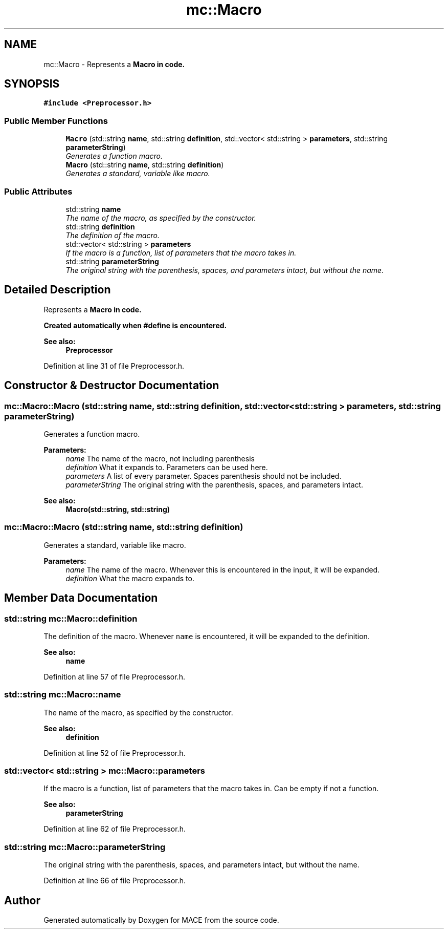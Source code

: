 .TH "mc::Macro" 3 "Sun Dec 11 2016" "Version Alpha" "MACE" \" -*- nroff -*-
.ad l
.nh
.SH NAME
mc::Macro \- Represents a \fC\fBMacro\fP\fP in code\&.  

.SH SYNOPSIS
.br
.PP
.PP
\fC#include <Preprocessor\&.h>\fP
.SS "Public Member Functions"

.in +1c
.ti -1c
.RI "\fBMacro\fP (std::string \fBname\fP, std::string \fBdefinition\fP, std::vector< std::string > \fBparameters\fP, std::string \fBparameterString\fP)"
.br
.RI "\fIGenerates a function macro\&. \fP"
.ti -1c
.RI "\fBMacro\fP (std::string \fBname\fP, std::string \fBdefinition\fP)"
.br
.RI "\fIGenerates a standard, variable like macro\&. \fP"
.in -1c
.SS "Public Attributes"

.in +1c
.ti -1c
.RI "std::string \fBname\fP"
.br
.RI "\fIThe name of the macro, as specified by the constructor\&. \fP"
.ti -1c
.RI "std::string \fBdefinition\fP"
.br
.RI "\fIThe definition of the macro\&. \fP"
.ti -1c
.RI "std::vector< std::string > \fBparameters\fP"
.br
.RI "\fIIf the macro is a function, list of parameters that the macro takes in\&. \fP"
.ti -1c
.RI "std::string \fBparameterString\fP"
.br
.RI "\fIThe original string with the parenthesis, spaces, and parameters intact, but without the name\&. \fP"
.in -1c
.SH "Detailed Description"
.PP 
Represents a \fC\fBMacro\fP\fP in code\&. 

Created automatically when #define is encountered\&. 
.PP
\fBSee also:\fP
.RS 4
\fBPreprocessor\fP 
.RE
.PP

.PP
Definition at line 31 of file Preprocessor\&.h\&.
.SH "Constructor & Destructor Documentation"
.PP 
.SS "mc::Macro::Macro (std::string name, std::string definition, std::vector< std::string > parameters, std::string parameterString)"

.PP
Generates a function macro\&. 
.PP
\fBParameters:\fP
.RS 4
\fIname\fP The name of the macro, not including parenthesis 
.br
\fIdefinition\fP What it expands to\&. Parameters can be used here\&. 
.br
\fIparameters\fP A list of every parameter\&. Spaces parenthesis should not be included\&. 
.br
\fIparameterString\fP The original string with the parenthesis, spaces, and parameters intact\&. 
.RE
.PP
\fBSee also:\fP
.RS 4
\fBMacro(std::string, std::string)\fP 
.RE
.PP

.SS "mc::Macro::Macro (std::string name, std::string definition)"

.PP
Generates a standard, variable like macro\&. 
.PP
\fBParameters:\fP
.RS 4
\fIname\fP The name of the macro\&. Whenever this is encountered in the input, it will be expanded\&. 
.br
\fIdefinition\fP What the macro expands to\&. 
.RE
.PP

.SH "Member Data Documentation"
.PP 
.SS "std::string mc::Macro::definition"

.PP
The definition of the macro\&. Whenever \fCname\fP is encountered, it will be expanded to the definition\&. 
.PP
\fBSee also:\fP
.RS 4
\fBname\fP 
.RE
.PP

.PP
Definition at line 57 of file Preprocessor\&.h\&.
.SS "std::string mc::Macro::name"

.PP
The name of the macro, as specified by the constructor\&. 
.PP
\fBSee also:\fP
.RS 4
\fBdefinition\fP 
.RE
.PP

.PP
Definition at line 52 of file Preprocessor\&.h\&.
.SS "std::vector< std::string > mc::Macro::parameters"

.PP
If the macro is a function, list of parameters that the macro takes in\&. Can be empty if not a function\&. 
.PP
\fBSee also:\fP
.RS 4
\fBparameterString\fP 
.RE
.PP

.PP
Definition at line 62 of file Preprocessor\&.h\&.
.SS "std::string mc::Macro::parameterString"

.PP
The original string with the parenthesis, spaces, and parameters intact, but without the name\&. 
.PP
Definition at line 66 of file Preprocessor\&.h\&.

.SH "Author"
.PP 
Generated automatically by Doxygen for MACE from the source code\&.
